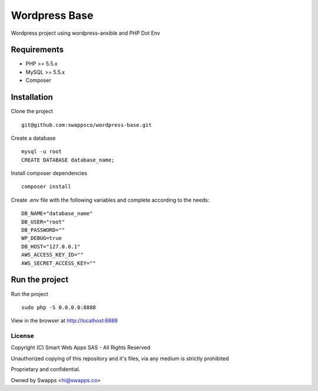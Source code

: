==============
Wordpress Base
==============

Wordpress project using wordpress-ansible and PHP Dot Env

************
Requirements
************

* PHP >= 5.5.x
* MySQL >= 5.5.x
* Composer

************
Installation
************

Clone the project ::

    git@github.com:swappsco/wordpress-base.git

Create a database ::

    mysql -u root
    CREATE DATABASE database_name;


Install composer dependencies ::

    composer install

Create .env file with the following variables and complete according to the needs: ::

    DB_NAME="database_name"
    DB_USER="root"
    DB_PASSWORD=""
    WP_DEBUG=true
    DB_HOST="127.0.0.1"
    AWS_ACCESS_KEY_ID=""
    AWS_SECRET_ACCESS_KEY=""


***************
Run the project
***************

Run the project ::

    sudo php -S 0.0.0.0:8888

View in the browser at http://localhost:8888


License
===============

Copyright (C) Smart Web Apps SAS - All Rights Reserved

Unauthorized copying of this repository and it's files, via any medium is strictly prohibited

Proprietary and confidential.

Owned by Swapps <hi@swapps.co>


